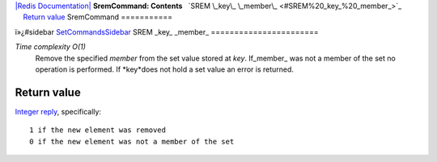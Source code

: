 `|Redis Documentation| <index.html>`_
**SremCommand: Contents**
  `SREM \_key\_ \_member\_ <#SREM%20_key_%20_member_>`_
    `Return value <#Return%20value>`_
SremCommand
===========

ï»¿#sidebar `SetCommandsSidebar <SetCommandsSidebar.html>`_
SREM \_key\_ \_member\_
=======================

*Time complexity O(1)*
    Remove the specified *member* from the set value stored at *key*.
    If\_member\_ was not a member of the set no operation is performed.
    If *key*does not hold a set value an error is returned.

Return value
------------

`Integer reply <ReplyTypes.html>`_, specifically:
::

    1 if the new element was removed
    0 if the new element was not a member of the set

.. |Redis Documentation| image:: redis.png